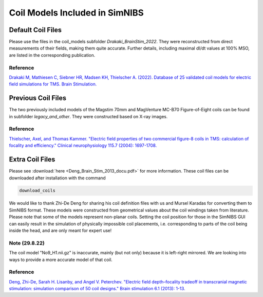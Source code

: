.. _coil_fies:


Coil Models Included in SimNIBS
==================================


Default Coil Files
-------------------

Please use the files in the coil_models subfolder *Drakaki_BrainStim_2022*. They were reconstructed from direct measurements of their fields, making them quite accurate. Further details, including maximal dI/dt values at 100% MSO, are listed in the corresponding publication.

Reference
''''''''''

`Drakaki M, Mathiesen C, Siebner HR, Madsen KH, Thielscher A. (2022). Database of 25 validated coil models for electric field simulations for TMS. Brain Stimulation. <https://doi.org/10.1016/j.brs.2022.04.017>`_


Previous Coil Files
-------------------

The two previously included models of the Magstim 70mm and MagVenture MC-B70 Figure-of-Eight coils can be found in subfolder *legacy_and_other*. They were constructed based on X-ray images.


Reference
''''''''''

`Thielscher, Axel, and Thomas Kammer. "Electric field properties of two commercial figure-8 coils in TMS: calculation of focality and efficiency." Clinical neurophysiology 115.7 (2004): 1697-1708. <https://doi.org/10.1016/j.clinph.2004.02.019>`_


Extra Coil Files
----------------

Please see :download:`here <Deng_Brain_Stim_2013_docu.pdf>` for more information. These coil files can be downloaded after installation with the command

.. code-block::

  download_coils

We would like to thank Zhi-De Deng for sharing his coil definition files with us and Mursel Karadas for converting them to SimNIBS format.
These models were constructed from geometrical values about the coil windings taken from literature.
Please note that some of the models represent non-planar coils.
Setting the coil position for those in the SimNIBS GUI can easily result in the simulation of physically impossible coil placements,
i.e. corresponding to parts of the coil being inside the head, and are only meant for expert use!

Note (29.8.22)
''''''''''''''

The coil model "No9_H1.nii.gz" is inaccurate, mainly (but not only) because it is left-right mirrored. We are looking into ways to provide a more accurate model of that coil.


Reference
''''''''''

`Deng, Zhi-De, Sarah H. Lisanby, and Angel V. Peterchev. "Electric field depth–focality tradeoff in transcranial magnetic stimulation: simulation comparison of 50 coil designs." Brain stimulation 6.1 (2013): 1-13. <https://doi.org/10.1016/j.brs.2012.02.005>`_ 
